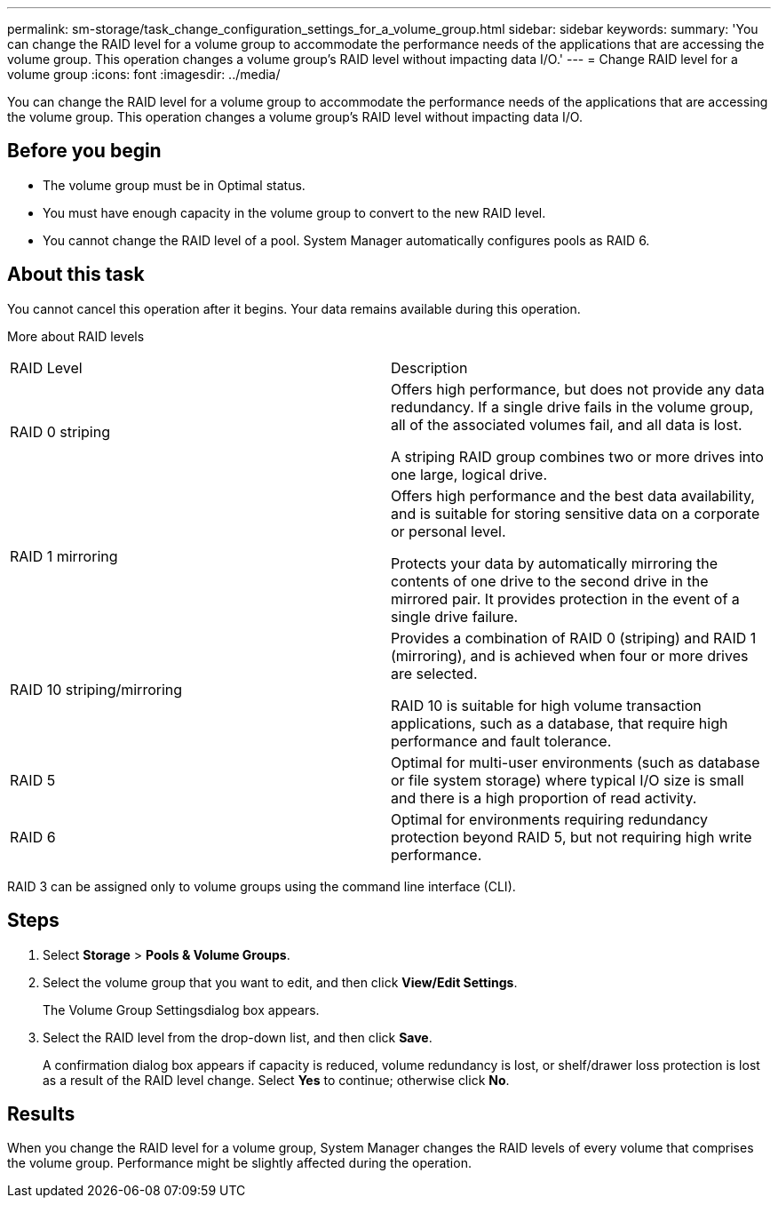 ---
permalink: sm-storage/task_change_configuration_settings_for_a_volume_group.html
sidebar: sidebar
keywords: 
summary: 'You can change the RAID level for a volume group to accommodate the performance needs of the applications that are accessing the volume group. This operation changes a volume group’s RAID level without impacting data I/O.'
---
= Change RAID level for a volume group
:icons: font
:imagesdir: ../media/

[.lead]
You can change the RAID level for a volume group to accommodate the performance needs of the applications that are accessing the volume group. This operation changes a volume group's RAID level without impacting data I/O.

== Before you begin

* The volume group must be in Optimal status.
* You must have enough capacity in the volume group to convert to the new RAID level.
* You cannot change the RAID level of a pool. System Manager automatically configures pools as RAID 6.

== About this task

You cannot cancel this operation after it begins. Your data remains available during this operation.

More about RAID levels

|===
| RAID Level| Description
a|
RAID 0 striping
a|
Offers high performance, but does not provide any data redundancy. If a single drive fails in the volume group, all of the associated volumes fail, and all data is lost.

A striping RAID group combines two or more drives into one large, logical drive.

a|
RAID 1 mirroring
a|
Offers high performance and the best data availability, and is suitable for storing sensitive data on a corporate or personal level.

Protects your data by automatically mirroring the contents of one drive to the second drive in the mirrored pair. It provides protection in the event of a single drive failure.

a|
RAID 10 striping/mirroring
a|
Provides a combination of RAID 0 (striping) and RAID 1 (mirroring), and is achieved when four or more drives are selected.

RAID 10 is suitable for high volume transaction applications, such as a database, that require high performance and fault tolerance.

a|
RAID 5
a|
Optimal for multi-user environments (such as database or file system storage) where typical I/O size is small and there is a high proportion of read activity.
a|
RAID 6
a|
Optimal for environments requiring redundancy protection beyond RAID 5, but not requiring high write performance.
|===
RAID 3 can be assigned only to volume groups using the command line interface (CLI).

== Steps

. Select *Storage* > *Pools & Volume Groups*.
. Select the volume group that you want to edit, and then click *View/Edit Settings*.
+
The Volume Group Settingsdialog box appears.

. Select the RAID level from the drop-down list, and then click *Save*.
+
A confirmation dialog box appears if capacity is reduced, volume redundancy is lost, or shelf/drawer loss protection is lost as a result of the RAID level change. Select *Yes* to continue; otherwise click *No*.

== Results

When you change the RAID level for a volume group, System Manager changes the RAID levels of every volume that comprises the volume group. Performance might be slightly affected during the operation.
